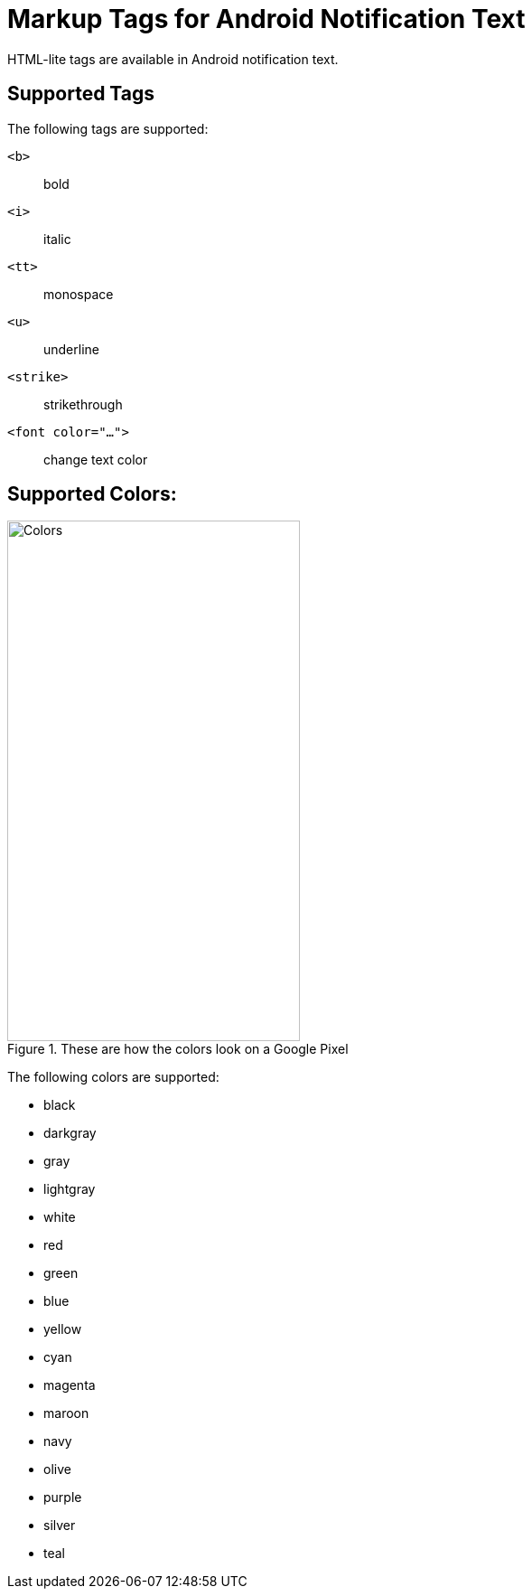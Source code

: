 = Markup Tags for Android Notification Text

HTML-lite tags are available in Android notification text.

== Supported Tags

The following tags are supported:

``<b>``:: bold

``<i>``:: italic

``<tt>``:: monospace

``<u>``:: underline

``<strike>``:: strikethrough

``<font color="...">``:: change text color

== Supported Colors:

.These are how the colors look on a Google Pixel
image::android-html-colors.png[Colors,324,576,role=right]

The following colors are supported:

* black
* darkgray
* gray
* lightgray
* white
* red
* green
* blue
* yellow
* cyan
* magenta
* maroon
* navy
* olive
* purple
* silver
* teal

